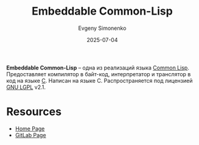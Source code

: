 :PROPERTIES:
:ID:       217928b5-1304-433f-aacf-4414080b22a6
:END:
#+TITLE: Embeddable Common-Lisp
#+AUTHOR: Evgeny Simonenko
#+LANGUAGE: Russian
#+LICENSE: CC BY-SA 4.0
#+DATE: 2025-07-04
#+FILETAGS: :common-lisp:

*Embeddable Common-Lisp* -- одна из реализаций языка [[id:c039655d-7ac0-4b66-8ba5-dcc0e006c4fb][Common Lisp]]. Предоставляет компилятор в байт-код, интерпретатор и транслятор в код на языке [[id:ce679fa3-32dc-44ff-876d-b5f150096992][C]]. Написан на языке C. Распространяется под лицензией [[id:9541deca-d668-45d6-9a8e-c295d2435c2f][GNU LGPL]] v2.1.

* Resources

- [[https://ecl.common-lisp.dev/][Home Page]]
- [[https://gitlab.com/embeddable-common-lisp/ecl/][GitLab Page]]
